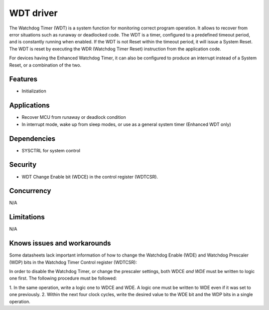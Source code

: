 ======================
WDT driver
======================
The Watchdog Timer (WDT) is a system function for monitoring correct
program operation. It allows to recover from error situations such as
runaway or deadlocked code.  The WDT is a timer, configured to a
predefined timeout period, and is constantly running when enabled. If
the WDT is not Reset within the timeout period, it will issue a System
Reset. The WDT is reset by executing the WDR (Watchdog Timer Reset)
instruction from the application code.

For devices having the Enhanced Watchdog Timer, it can also be
configured to produce an interrupt instead of a System Reset, or a
combination of the two.

Features
--------
* Initialization

Applications
------------
* Recover MCU from runaway or deadlock condition
* In interrupt mode, wake up from sleep modes, or use as a general system timer (Enhanced WDT only)

Dependencies
------------
* SYSCTRL for system control

Security
--------
* WDT Change Enable bit (WDCE) in the control register (WDTCSR).

Concurrency
-----------
N/A

Limitations
-----------
N/A

Knows issues and workarounds
----------------------------
Some datasheets lack important information of how to change the
Watchdog Enable (WDE) and Watchdog Prescaler (WDP) bits in the
Watchdog Timer Control register (WDTCSR):

In order to disable the Watchdog Timer, or change the prescaler
settings, both WDCE *and WDE* must be written to logic one
first. The following procedure must be followed:

1. In the same operation, write a logic one to WDCE and WDE. A logic
one must be written to WDE even if it was set to one previously.
2. Within the next four clock cycles, write the desired value to the
WDE bit and the WDP bits in a single operation.

